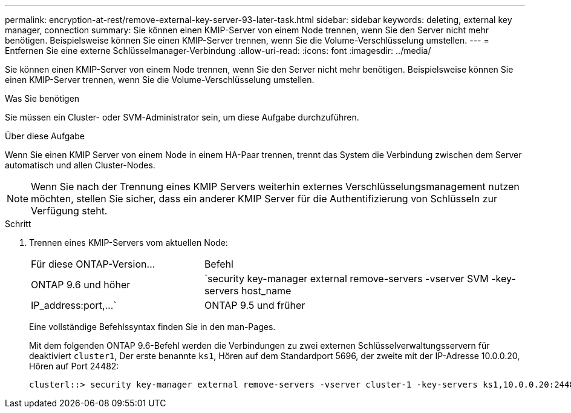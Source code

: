 ---
permalink: encryption-at-rest/remove-external-key-server-93-later-task.html 
sidebar: sidebar 
keywords: deleting, external key manager, connection 
summary: Sie können einen KMIP-Server von einem Node trennen, wenn Sie den Server nicht mehr benötigen. Beispielsweise können Sie einen KMIP-Server trennen, wenn Sie die Volume-Verschlüsselung umstellen. 
---
= Entfernen Sie eine externe Schlüsselmanager-Verbindung
:allow-uri-read: 
:icons: font
:imagesdir: ../media/


[role="lead"]
Sie können einen KMIP-Server von einem Node trennen, wenn Sie den Server nicht mehr benötigen. Beispielsweise können Sie einen KMIP-Server trennen, wenn Sie die Volume-Verschlüsselung umstellen.

.Was Sie benötigen
Sie müssen ein Cluster- oder SVM-Administrator sein, um diese Aufgabe durchzuführen.

.Über diese Aufgabe
Wenn Sie einen KMIP Server von einem Node in einem HA-Paar trennen, trennt das System die Verbindung zwischen dem Server automatisch und allen Cluster-Nodes.

[NOTE]
====
Wenn Sie nach der Trennung eines KMIP Servers weiterhin externes Verschlüsselungsmanagement nutzen möchten, stellen Sie sicher, dass ein anderer KMIP Server für die Authentifizierung von Schlüsseln zur Verfügung steht.

====
.Schritt
. Trennen eines KMIP-Servers vom aktuellen Node:
+
[cols="35,65"]
|===


| Für diese ONTAP-Version... | Befehl 


 a| 
ONTAP 9.6 und höher
 a| 
`security key-manager external remove-servers -vserver SVM -key-servers host_name|IP_address:port,...`



 a| 
ONTAP 9.5 und früher
 a| 
`security key-manager delete -address key_management_server_ipaddress`

|===
+
Eine vollständige Befehlssyntax finden Sie in den man-Pages.

+
Mit dem folgenden ONTAP 9.6-Befehl werden die Verbindungen zu zwei externen Schlüsselverwaltungsservern für deaktiviert `cluster1`, Der erste benannte `ks1`, Hören auf dem Standardport 5696, der zweite mit der IP-Adresse 10.0.0.20, Hören auf Port 24482:

+
[listing]
----
clusterl::> security key-manager external remove-servers -vserver cluster-1 -key-servers ks1,10.0.0.20:24482
----

